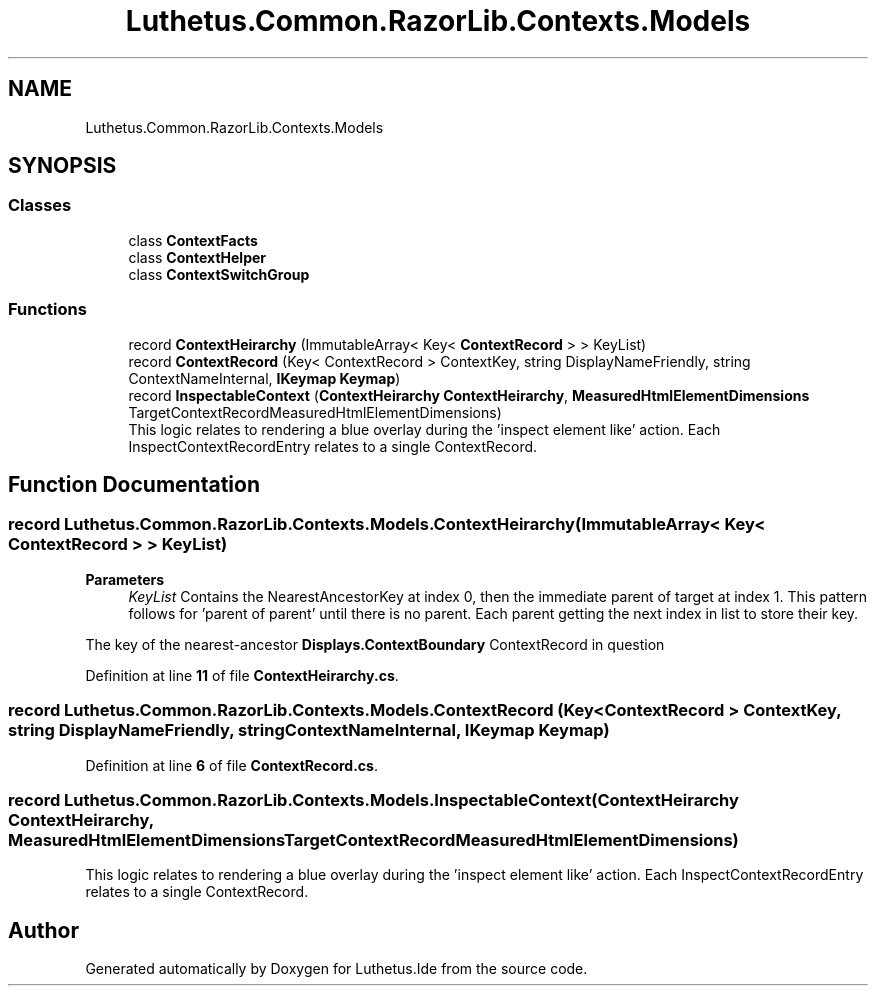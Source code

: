 .TH "Luthetus.Common.RazorLib.Contexts.Models" 3 "Version 1.0.0" "Luthetus.Ide" \" -*- nroff -*-
.ad l
.nh
.SH NAME
Luthetus.Common.RazorLib.Contexts.Models
.SH SYNOPSIS
.br
.PP
.SS "Classes"

.in +1c
.ti -1c
.RI "class \fBContextFacts\fP"
.br
.ti -1c
.RI "class \fBContextHelper\fP"
.br
.ti -1c
.RI "class \fBContextSwitchGroup\fP"
.br
.in -1c
.SS "Functions"

.in +1c
.ti -1c
.RI "record \fBContextHeirarchy\fP (ImmutableArray< Key< \fBContextRecord\fP > > KeyList)"
.br
.ti -1c
.RI "record \fBContextRecord\fP (Key< ContextRecord > ContextKey, string DisplayNameFriendly, string ContextNameInternal, \fBIKeymap\fP \fBKeymap\fP)"
.br
.ti -1c
.RI "record \fBInspectableContext\fP (\fBContextHeirarchy\fP \fBContextHeirarchy\fP, \fBMeasuredHtmlElementDimensions\fP TargetContextRecordMeasuredHtmlElementDimensions)"
.br
.RI "This logic relates to rendering a blue overlay during the 'inspect element like' action\&. Each InspectContextRecordEntry relates to a single ContextRecord\&. "
.in -1c
.SH "Function Documentation"
.PP 
.SS "record Luthetus\&.Common\&.RazorLib\&.Contexts\&.Models\&.ContextHeirarchy (ImmutableArray< Key< \fBContextRecord\fP > > KeyList)"

.PP
\fBParameters\fP
.RS 4
\fIKeyList\fP Contains the NearestAncestorKey at index 0, then the immediate parent of target at index 1\&. This pattern follows for 'parent of parent' until there is no parent\&. Each parent getting the next index in list to store their key\&. 
.RE
.PP
The key of the nearest-ancestor \fBDisplays\&.ContextBoundary\fP ContextRecord in question
.PP
Definition at line \fB11\fP of file \fBContextHeirarchy\&.cs\fP\&.
.SS "record Luthetus\&.Common\&.RazorLib\&.Contexts\&.Models\&.ContextRecord (Key< ContextRecord > ContextKey, string DisplayNameFriendly, string ContextNameInternal, \fBIKeymap\fP Keymap)"

.PP
Definition at line \fB6\fP of file \fBContextRecord\&.cs\fP\&.
.SS "record Luthetus\&.Common\&.RazorLib\&.Contexts\&.Models\&.InspectableContext (\fBContextHeirarchy\fP ContextHeirarchy, \fBMeasuredHtmlElementDimensions\fP TargetContextRecordMeasuredHtmlElementDimensions)"

.PP
This logic relates to rendering a blue overlay during the 'inspect element like' action\&. Each InspectContextRecordEntry relates to a single ContextRecord\&. 
.SH "Author"
.PP 
Generated automatically by Doxygen for Luthetus\&.Ide from the source code\&.
